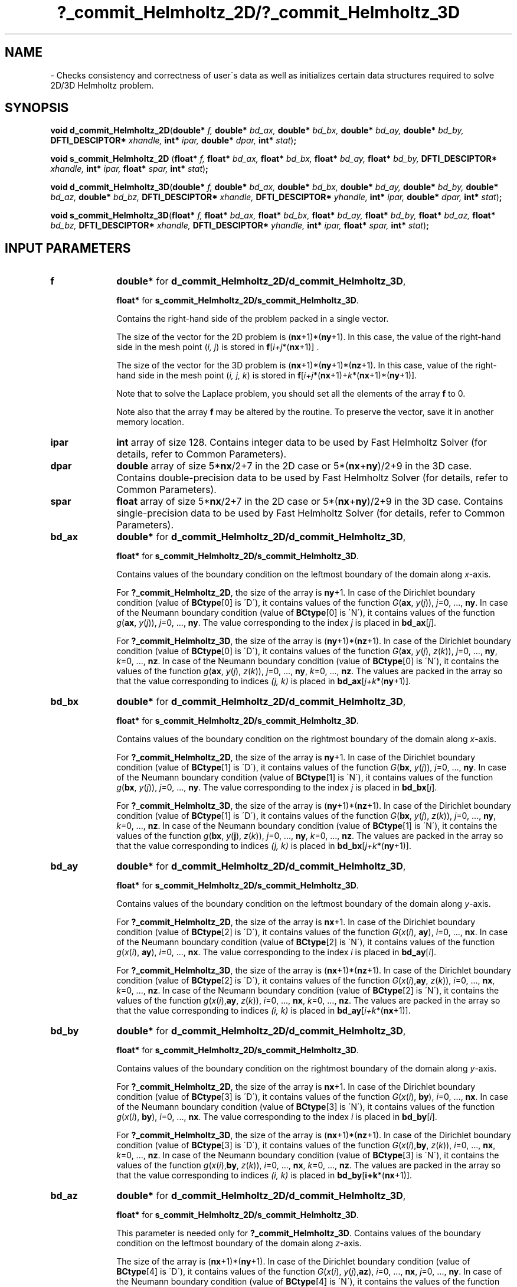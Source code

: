 .\" Copyright (c) 2002 \- 2008 Intel Corporation
.\" All rights reserved.
.\"
.TH ?\(ulcommit\(ulHelmholtz\(ul2D/?\(ulcommit\(ulHelmholtz\(ul3D 3 "Intel Corporation" "Copyright(C) 2002 \- 2008" "Intel(R) Math Kernel Library"
.SH NAME
\- Checks consistency and correctness of user\'s data as well as initializes certain data structures required to solve 2D/3D Helmholtz problem.
.SH SYNOPSIS
.PP
\fBvoid d\(ulcommit\(ulHelmholtz\(ul2D\fR(\fBdouble* \fR\fIf, \fR\fBdouble* \fR\fIbd\(ulax, \fR\fBdouble* \fR\fIbd\(ulbx, \fR\fBdouble* \fR\fIbd\(ulay, \fR\fBdouble* \fR\fIbd\(ulby, \fR\fBDFTI\(ulDESCIPTOR* \fR\fIxhandle, \fR\fBint* \fR\fIipar, \fR\fBdouble* \fR\fIdpar, \fR\fBint* \fR\fIstat\fR)\fB;\fR
.PP
\fBvoid s\(ulcommit\(ulHelmholtz\(ul2D\fR (\fBfloat* \fR\fIf, \fR\fBfloat* \fR\fIbd\(ulax, \fR\fBfloat* \fR\fIbd\(ulbx, \fR\fBfloat* \fR\fIbd\(ulay, \fR\fBfloat* \fR\fIbd\(ulby, \fR\fBDFTI\(ulDESCIPTOR* \fR\fIxhandle, \fR\fBint* \fR\fIipar, \fR\fBfloat* \fR\fIspar, \fR\fBint* \fR\fIstat\fR)\fB;\fR
.PP
\fBvoid d\(ulcommit\(ulHelmholtz\(ul3D\fR(\fBdouble* \fR\fIf, \fR\fBdouble* \fR\fIbd\(ulax, \fR\fBdouble* \fR\fIbd\(ulbx, \fR\fBdouble* \fR\fIbd\(ulay, \fR\fBdouble* \fR\fIbd\(ulby, \fR\fBdouble* \fR\fIbd\(ulaz, \fR\fBdouble* \fR\fIbd\(ulbz, \fR\fBDFTI\(ulDESCIPTOR* \fR\fIxhandle, \fR\fBDFTI\(ulDESCIPTOR* \fR\fIyhandle, \fR\fBint* \fR\fIipar, \fR\fBdouble* \fR\fIdpar, \fR\fBint* \fR\fIstat\fR)\fB;\fR
.PP
\fBvoid s\(ulcommit\(ulHelmholtz\(ul3D\fR(\fBfloat* \fR\fIf, \fR\fBfloat* \fR\fIbd\(ulax, \fR\fBfloat* \fR\fIbd\(ulbx, \fR\fBfloat* \fR\fIbd\(ulay, \fR\fBfloat* \fR\fIbd\(ulby, \fR\fBfloat* \fR\fIbd\(ulaz, \fR\fBfloat* \fR\fIbd\(ulbz, \fR\fBDFTI\(ulDESCIPTOR* \fR\fIxhandle, \fR\fBDFTI\(ulDESCIPTOR* \fR\fIyhandle, \fR\fBint* \fR\fIipar, \fR\fBfloat* \fR\fIspar, \fR\fBint* \fR\fIstat\fR)\fB;\fR
.SH INPUT PARAMETERS

.TP 10
\fBf\fR
.NL
\fBdouble*\fR for \fBd\(ulcommit\(ulHelmholtz\(ul2D/d\(ulcommit\(ulHelmholtz\(ul3D\fR,
.IP
\fBfloat*\fR for \fBs\(ulcommit\(ulHelmholtz\(ul2D/s\(ulcommit\(ulHelmholtz\(ul3D\fR.  
.IP
Contains the right-hand side of the problem packed in a single vector. 
.IP
The size of the vector for the 2D problem is (\fBnx\fR+1)*(\fBny\fR+1). In this case, the value of the right-hand side in the mesh point (\fIi, j\fR) is stored in \fBf\fR[\fIi+j\fR*(\fBnx\fR+1)] . 
.IP
The size of the vector for the 3D problem is (\fBnx\fR+1)*(\fBny\fR+1)*(\fBnz\fR+1). In this case, value of the right-hand side in the mesh point (\fIi, j, k\fR) is stored in \fBf\fR[\fIi+j\fR*(\fBnx\fR+1)+\fIk\fR*(\fBnx\fR+1)*(\fBny\fR+1)]. 
.IP
Note that to solve the Laplace problem, you should set all the elements of the array \fBf\fR to 0. 
.IP
Note also that the array \fBf\fR may be altered by the routine. To preserve the vector, save it in another memory location. 
.TP 10
\fBipar\fR
.NL
\fBint\fR array of size 128. Contains integer data to be used by Fast Helmholtz Solver (for details, refer to Common Parameters). 
.TP 10
\fBdpar\fR
.NL
\fBdouble\fR array of size 5*\fBnx\fR/2+7 in the 2D case or 5*(\fBnx\fR+\fBny\fR)/2+9 in the 3D case. Contains double-precision data to be used by Fast Helmholtz Solver (for details, refer to Common Parameters). 
.TP 10
\fBspar\fR
.NL
\fBfloat\fR array of size 5*\fBnx\fR/2+7 in the 2D case or 5*(\fBnx\fR+\fBny\fR)/2+9 in the 3D case. Contains single-precision data to be used by Fast Helmholtz Solver (for details, refer to Common Parameters). 
.TP 10
\fBbd\(ulax\fR
.NL
\fBdouble*\fR for \fBd\(ulcommit\(ulHelmholtz\(ul2D/d\(ulcommit\(ulHelmholtz\(ul3D\fR, \fB\fR
.IP
\fBfloat*\fR for \fBs\(ulcommit\(ulHelmholtz\(ul2D/s\(ulcommit\(ulHelmholtz\(ul3D\fR. 
.IP
Contains values of the boundary condition on the leftmost boundary of the domain along \fIx\fR-axis. 
.IP
For \fB?\(ulcommit\(ulHelmholtz\(ul2D\fR, the size of the array is \fBny\fR+1. In case of the Dirichlet boundary condition (value of \fBBCtype\fR[0] is \'D\'), it contains values of the function \fIG\fR(\fBax\fR, \fIy\fR(\fIj\fR)), \fIj\fR=0, ..., \fBny\fR. In case of the Neumann boundary condition (value of \fBBCtype\fR[0] is \'N\'), it contains values of the function \fIg\fR(\fBax\fR, \fIy\fR(\fIj\fR)), \fIj\fR=0, ..., \fBny\fR. The value corresponding to the index \fIj\fR is placed in \fBbd\(ulax\fR[\fIj\fR]. 
.IP
For \fB?\(ulcommit\(ulHelmholtz\(ul3D\fR, the size of the array is (\fBny\fR+1)*(\fBnz\fR+1). In case of the Dirichlet boundary condition (value of \fBBCtype\fR[0] is \'D\'), it contains values of the function \fIG\fR(\fBax\fR, \fIy\fR(\fIj\fR), \fIz\fR(\fIk\fR)), \fIj\fR=0, ..., \fBny\fR, \fIk\fR=0, ..., \fBnz\fR. In case of the Neumann boundary condition (value of \fBBCtype\fR[0] is \'N\'), it contains the values of the function \fIg\fR(\fBax\fR, \fIy\fR(\fIj\fR), \fIz\fR(\fIk\fR)), \fIj\fR=0, ..., \fBny\fR, \fIk\fR=0, ..., \fBnz\fR. The values are packed in the array so that the value corresponding to indices \fI(j, k)\fR is placed in \fBbd\(ulax\fR[\fIj+k\fR*(\fBny\fR+1)]. 
.TP 10
\fBbd\(ulbx\fR
.NL
\fBdouble*\fR for \fBd\(ulcommit\(ulHelmholtz\(ul2D/d\(ulcommit\(ulHelmholtz\(ul3D\fR, \fB\fR
.IP
\fBfloat*\fR for \fBs\(ulcommit\(ulHelmholtz\(ul2D/s\(ulcommit\(ulHelmholtz\(ul3D\fR. 
.IP
Contains values of the boundary condition on the rightmost boundary of the domain along \fIx\fR-axis. 
.IP
For \fB?\(ulcommit\(ulHelmholtz\(ul2D\fR, the size of the array is \fBny\fR+1. In case of the Dirichlet boundary condition (value of \fBBCtype\fR[1] is \'D\'), it contains values of the function \fIG\fR(\fBbx\fR, \fIy\fR(\fIj\fR)), \fIj\fR=0, ..., \fBny\fR. In case of the Neumann boundary condition (value of \fBBCtype\fR[1] is \'N\'), it contains values of the function \fIg\fR(\fBbx\fR, \fIy\fR(\fIj\fR)), \fIj\fR=0, ..., \fBny\fR. The value corresponding to the index \fIj\fR is placed in \fBbd\(ulbx\fR[\fIj\fR]. 
.IP
For \fB?\(ulcommit\(ulHelmholtz\(ul3D\fR, the size of the array is (\fBny\fR+1)*(\fBnz\fR+1). In case of the Dirichlet boundary condition (value of \fBBCtype\fR[1] is \'D\'), it contains values of the function \fIG\fR(\fBbx\fR, \fIy\fR(\fIj\fR), \fIz\fR(\fIk\fR)), \fIj\fR=0, ..., \fBny\fR, \fIk\fR=0, ..., \fBnz\fR. In case of the Neumann boundary condition (value of \fBBCtype\fR[1] is \'N\'), it contains the values of the function \fIg\fR(\fBbx\fR, \fIy\fR(\fBj\fR), \fIz\fR(\fIk\fR)), \fIj\fR=0, ..., \fBny\fR, \fIk\fR=0, ..., \fBnz\fR. The values are packed in the array so that the value corresponding to indices \fI(j, k)\fR is placed in \fBbd\(ulbx\fR[\fIj+k\fR*(\fBny\fR+1)]. 
.TP 10
\fBbd\(ulay\fR
.NL
\fBdouble*\fR for \fBd\(ulcommit\(ulHelmholtz\(ul2D/d\(ulcommit\(ulHelmholtz\(ul3D\fR, \fB\fR
.IP
\fBfloat*\fR for \fBs\(ulcommit\(ulHelmholtz\(ul2D/s\(ulcommit\(ulHelmholtz\(ul3D\fR. 
.IP
Contains values of the boundary condition on the leftmost boundary of the domain along \fIy\fR-axis. 
.IP
For \fB?\(ulcommit\(ulHelmholtz\(ul2D\fR, the size of the array is \fBnx\fR+1. In case of the Dirichlet boundary condition (value of \fBBCtype\fR[2] is \'D\'), it contains values of the function \fIG\fR(\fIx\fR(\fIi\fR), \fBay\fR), \fIi\fR=0, ..., \fBnx\fR. In case of the Neumann boundary condition (value of \fBBCtype\fR[2] is \'N\'), it contains values of the function \fIg\fR(\fIx\fR(\fIi\fR), \fBay\fR), \fIi\fR=0, ..., \fBnx\fR. The value corresponding to the index \fIi\fR is placed in \fBbd\(ulay\fR[\fIi\fR]. 
.IP
For \fB?\(ulcommit\(ulHelmholtz\(ul3D\fR, the size of the array is (\fBnx\fR+1)*(\fBnz\fR+1). In case of the Dirichlet boundary condition (value of \fBBCtype\fR[2] is \'D\'), it contains values of the function \fIG\fR(\fIx\fR(\fIi\fR),\fBay\fR, \fIz\fR(\fIk\fR)), \fIi\fR=0, ..., \fBnx\fR, \fIk\fR=0, ..., \fBnz\fR. In case of the Neumann boundary condition (value of \fBBCtype\fR[2] is \'N\'), it contains the values of the function \fIg\fR(\fIx\fR(\fIi\fR),\fBay\fR, \fIz\fR(\fIk\fR)), \fIi\fR=0, ..., \fBnx\fR, \fIk\fR=0, ..., \fBnz\fR. The values are packed in the array so that the value corresponding to indices \fI(i, k)\fR is placed in \fBbd\(ulay\fR[\fIi+k\fR*(\fBnx\fR+1)]. 
.TP 10
\fBbd\(ulby\fR
.NL
\fBdouble*\fR for \fBd\(ulcommit\(ulHelmholtz\(ul2D/d\(ulcommit\(ulHelmholtz\(ul3D\fR, \fB\fR
.IP
\fBfloat*\fR for \fBs\(ulcommit\(ulHelmholtz\(ul2D/s\(ulcommit\(ulHelmholtz\(ul3D\fR. 
.IP
Contains values of the boundary condition on the rightmost boundary of the domain along \fIy\fR-axis. 
.IP
For \fB?\(ulcommit\(ulHelmholtz\(ul2D\fR, the size of the array is \fBnx\fR+1. In case of the Dirichlet boundary condition (value of \fBBCtype\fR[3] is \'D\'), it contains values of the function \fIG\fR(\fIx\fR(\fIi\fR), \fBby\fR), \fIi\fR=0, ..., \fBnx\fR. In case of the Neumann boundary condition (value of \fBBCtype\fR[3] is \'N\'), it contains values of the function \fIg\fR(\fIx\fR(\fIi\fR), \fBby\fR), \fIi\fR=0, ..., \fBnx\fR. The value corresponding to the index \fIi\fR is placed in \fBbd\(ulby\fR[\fIi\fR]. 
.IP
For \fB?\(ulcommit\(ulHelmholtz\(ul3D\fR, the size of the array is (\fBnx\fR+1)*(\fBnz\fR+1). In case of the Dirichlet boundary condition (value of \fBBCtype\fR[3] is \'D\'), it contains values of the function \fIG\fR(\fIx\fR(\fIi\fR),\fBby\fR, \fIz\fR(\fIk\fR)), \fIi\fR=0, ..., \fBnx\fR, \fIk\fR=0, ..., \fBnz\fR. In case of the Neumann boundary condition (value of \fBBCtype\fR[3] is \'N\'), it contains the values of the function \fIg\fR(\fIx\fR(\fIi\fR),\fBby\fR, \fIz\fR(\fIk\fR)), \fIi\fR=0, ..., \fBnx\fR, \fIk\fR=0, ..., \fBnz\fR. The values are packed in the array so that the value corresponding to indices \fI(i, k)\fR is placed in \fBbd\(ulby\fR[\fBi+k\fR*(\fBnx\fR+1)]. 
.TP 10
\fBbd\(ulaz\fR
.NL
\fBdouble*\fR for \fBd\(ulcommit\(ulHelmholtz\(ul2D/d\(ulcommit\(ulHelmholtz\(ul3D\fR, 
.IP
\fBfloat*\fR for \fBs\(ulcommit\(ulHelmholtz\(ul2D/s\(ulcommit\(ulHelmholtz\(ul3D\fR. 
.IP
This parameter is needed only for \fB?\(ulcommit\(ulHelmholtz\(ul3D\fR. Contains values of the boundary condition on the leftmost boundary of the domain along \fIz\fR-axis. 
.IP
The size of the array is (\fBnx\fR+1)*(\fBny\fR+1). In case of the Dirichlet boundary condition (value of \fBBCtype\fR[4] is \'D\'), it contains values of the function \fIG\fR(\fIx\fR(\fIi\fR), \fIy\fR(\fIj\fR),\fBaz\fR), \fIi\fR=0, ..., \fBnx\fR, \fIj\fR=0, ..., \fBny\fR. In case of the Neumann boundary condition (value of \fBBCtype\fR[4] is \'N\'), it contains the values of the function \fIg\fR(\fIx\fR(\fIi\fR), \fIy\fR(\fIj\fR),\fBaz\fR), \fIi\fR=0, ..., \fBnx\fR, \fIj\fR=0, ..., \fBny\fR. The values are packed in the array so that the value corresponding to indices \fI(i, j)\fR is placed in \fBbd\(ulaz\fR[\fIi+j\fR*(\fBnx\fR+1)]. 
.TP 10
\fBbd\(ulbz\fR
.NL
\fBdouble*\fR for \fBd\(ulcommit\(ulHelmholtz\(ul2D/d\(ulcommit\(ulHelmholtz\(ul3D\fR, \fB\fR
.IP
\fBfloat*\fR for \fBs\(ulcommit\(ulHelmholtz\(ul2D/s\(ulcommit\(ulHelmholtz\(ul3D\fR. 
.IP
This parameter is needed only for \fB?\(ulcommit\(ulHelmholtz\(ul3D\fR. Contains values of the boundary condition on the rightmost boundary of the domain along \fIz\fR-axis. 
.IP
The size of the array is (\fBnx\fR+1)*(\fBny\fR+1). In case of the Dirichlet boundary condition (value of \fBBCtype\fR[5] is \'D\'), it contains values of the function \fIG\fR(\fIx\fR(\fIi\fR), \fIy\fR(\fIj\fR),\fBbz\fR), \fIi\fR=0, ..., \fBnx\fR, \fIj\fR=0, ..., \fBny\fR. In case of the Neumann boundary condition (value of \fBBCtype\fR[5] is \'N\'), it contains the values of the function \fIg\fR(\fIx\fR(\fIi\fR), \fIy\fR(\fIj\fR),\fBbz\fR), \fIi\fR=0, ..., \fBnx\fR, \fIj\fR=0, ..., \fBny\fR. The values are packed in the array so that the value corresponding to indices \fI(i, j)\fR is placed in \fBbd\(ulbz\fR[\fIi+j\fR*(\fBnx\fR+1)]. 
.SH OUTPUT PARAMETERS

.TP 10
\fBf\fR
.NL
Vector of the right-hand side of the problem. Possibly, altered on output. 
.TP 10
\fBipar\fR
.NL
Contains integer data to be used by Fast Helmholtz Solver. Modified on output as explained in Common Parameters. 
.TP 10
\fBdpar\fR
.NL
Contains double-precision data to be used by Fast Helmholtz Solver. Modified on output as explained in Common Parameters. 
.TP 10
\fBspar\fR
.NL
Contains single-precision data to be used by Fast Helmholtz Solver. Modified on output as explained in Common Parameters. 
.TP 10
\fBxhandle, yhandle\fR
.NL
\fBDESCIPTOR\(ulHANDLE*\fR. Data structures used by the Intel MKL FFT interface (for details, refer to FFT Functions). \fByhandle\fR is used only by \fB?\(ulcommit\(ulHelmholtz\(ul3D\fR. 
.TP 10
\fBstat\fR
.NL
\fBint*\fR. Routine completion status, which is also written to \fBipar[0]\fR. The status should be 0 to proceed to other PL routines. 
.SH RETURN VALUES
.PP

.TP 10
\fBstat\fR= 1
.NL
The routine completed without errors and produced some warnings. 
.TP 10
\fBstat\fR= 0
.NL
The routine successfully completed the task. 
.TP 10
\fBstat\fR= -100
.NL
The routine stopped because an error in the user\'s data was found or the data in the \fBdpar\fR, \fBspar\fR or \fBipar\fR array was altered by mistake. 
.TP 10
\fBstat\fR= -1000
.NL
The routine stopped because of an Intel MKL FFT or TT interface error. 
.TP 10
\fBstat\fR= -10000
.NL
The routine stopped because the initialization failed to complete or the parameter \fBipar\fR[0] was altered by mistake. 
.TP 10
\fBstat\fR= -99999
.NL
The routine failed to complete the task because of a fatal error. 
